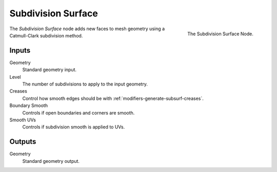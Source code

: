 .. index:: Geometry Nodes; Subdivision Surface
.. _bpy.types.GeometryNodeSubdivisionSurface:

*******************
Subdivision Surface
*******************

.. figure:: /images/modeling_modifiers_nodes_subdivision-surface.png
   :align: right

   The Subdivision Surface Node.

The *Subdivision Surface* node adds new faces to mesh geometry using a Catmull-Clark subdivision method.


Inputs
======

Geometry
   Standard geometry input.

Level
   The number of subdivisions to apply to the input geometry.
Creases
   Control how smooth edges should be with :ref:`modifiers-generate-subsurf-creases`.
Boundary Smooth
   Controls if open boundaries and corners are smooth.
Smooth UVs
   Controls if subdivision smooth is applied to UVs.

Outputs
=======

Geometry
   Standard geometry output.

